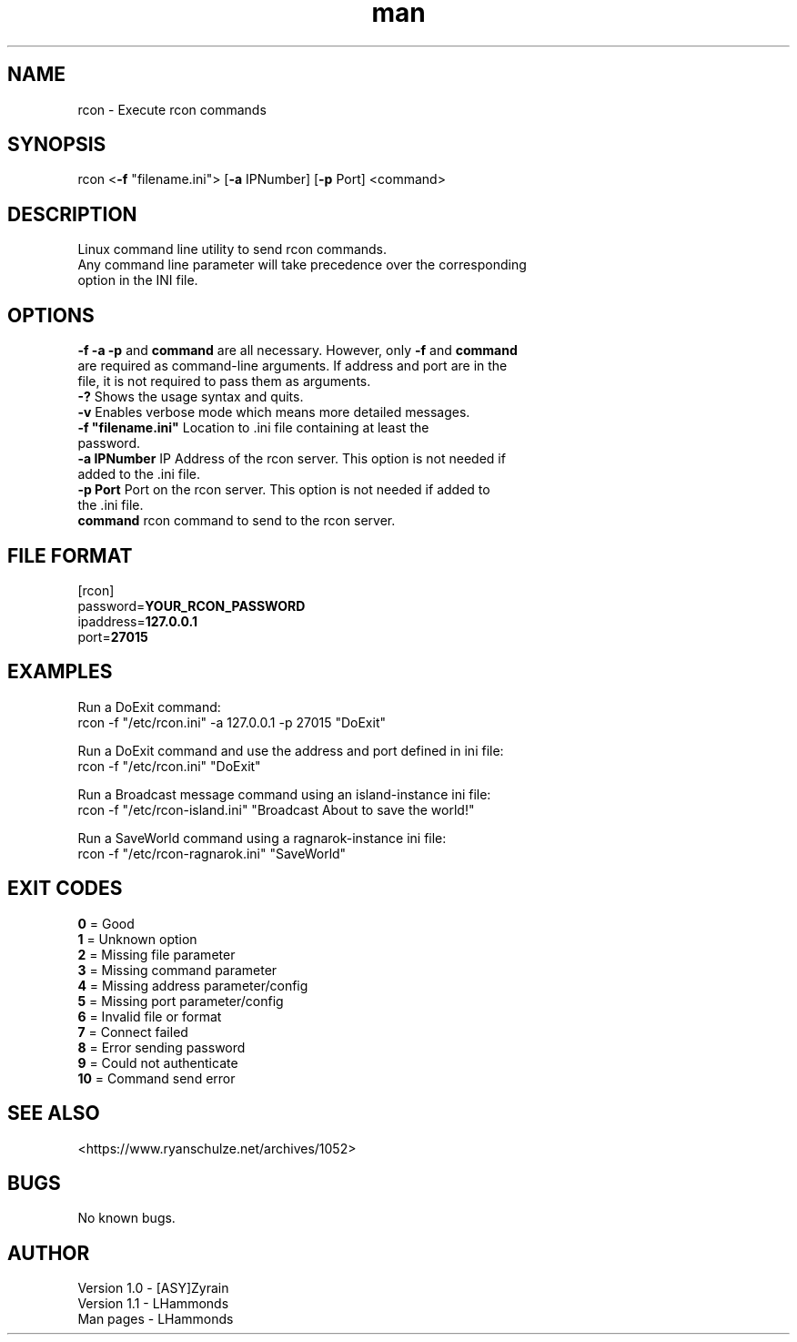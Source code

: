 .\" Manpage for rcon.
.TH man 1 "April 15 2021" "1.1" "rcon man page"
.SH NAME
rcon \- Execute rcon commands
.SH SYNOPSIS
rcon <\fB-f\fR "filename.ini"> [\fB-a\fR IPNumber] [\fB-p\fR Port] <command>
.SH DESCRIPTION
Linux command line utility to send rcon commands.
.TP
Any command line parameter will take precedence over the corresponding option in the INI file.
.SH OPTIONS
.TP
\fB\-f \-a \-p\fR and \fBcommand\fR are all necessary.  However, only \fB\-f\fR and \fBcommand\fR are required as command-line arguments.  If address and port are in the file, it is not required to pass them as arguments.
.TP
\fB\-?\fR Shows the usage syntax and quits.
.TP
\fB\-v\fR Enables verbose mode which means more detailed messages.
.TP
\fB\-f "filename.ini"\fR Location to .ini file containing at least the password.
.TP
\fB\-a IPNumber\fR IP Address of the rcon server. This option is not needed if added to the .ini file.
.TP
\fB\-p Port\fR Port on the rcon server. This option is not needed if added to the .ini file.
.TP
\fBcommand\fR rcon command to send to the rcon server.
.SH FILE FORMAT
[rcon]
.br
password=\fBYOUR_RCON_PASSWORD\fR
.br
ipaddress=\fB127.0.0.1\fR
.br
port=\fB27015\fR
.SH EXAMPLES
Run a DoExit command:
  rcon \-f "/etc/rcon.ini" \-a 127.0.0.1 \-p 27015 "DoExit"

Run a DoExit command and use the address and port defined in ini file:
  rcon \-f "/etc/rcon.ini" "DoExit"

Run a Broadcast message command using an island-instance ini file:
  rcon \-f "/etc/rcon-island.ini" "Broadcast About to save the world!"

Run a SaveWorld command using a ragnarok-instance ini file:
  rcon \-f "/etc/rcon-ragnarok.ini" "SaveWorld"
.SH EXIT CODES
\fB0\fR = Good
.br
\fB1\fR = Unknown option
.br
\fB2\fR = Missing file parameter
.br
\fB3\fR = Missing command parameter
.br
\fB4\fR = Missing address parameter/config
.br
\fB5\fR = Missing port parameter/config
.br
\fB6\fR = Invalid file or format
.br
\fB7\fR = Connect failed
.br
\fB8\fR = Error sending password
.br
\fB9\fR = Could not authenticate
.br
\fB10\fR = Command send error
.SH SEE ALSO
<https://www.ryanschulze.net/archives/1052>
.SH BUGS
No known bugs.
.SH AUTHOR
Version 1.0 - [ASY]Zyrain
.br
Version 1.1 - LHammonds
.br
Man pages - LHammonds
